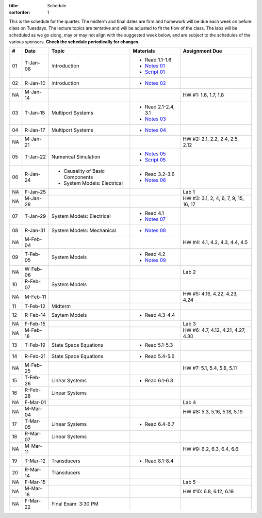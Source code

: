 :title: Schedule
:sortorder: 1

This is the schedule for the quarter. The midterm and final dates are firm and
homework will be due each week on before class on Tuesdays. The lecture topics
are tentative and will be adjusted to fit the flow of the class. The labs will
be scheduled as we go along, may or may not align with the suggested week
below, and are subject to the schedules of the various sponsors. **Check the
schedule periodically for changes.**

.. class:: table table-striped table-bordered

== ==========  ====================================  =========================  ===============
#  Date        Topic                                 Materials                  Assignment Due
== ==========  ====================================  =========================  ===============
01 T-Jan-08    Introduction                          - Read 1.1-1.6
                                                     - `Notes 01`_
                                                     - `Script 01`_
02 R-Jan-10    Introduction                          - `Notes 02`_
-- ----------  ------------------------------------  -------------------------  ---------------
NA M-Jan-14                                                                     HW #1: 1.6, 1.7, 1.8
03 T-Jan-15    Multiport Systems                     - Read 2.1-2.4, 3.1
                                                     - `Notes 03`_
04 R-Jan-17    Multiport Systems                     - `Notes 04`_
-- ----------  ------------------------------------  -------------------------  ---------------
NA M-Jan-21                                                                     HW #2: 2.1, 2.2, 2.4, 2.5, 2.12
05 T-Jan-22    Numerical Simulation                  - `Notes 05`_
                                                     - `Script 05`_
06 R-Jan-24    - Causality of Basic Components       - Read 3.2-3.6
               - System Models: Electrical
                                                     - `Notes 06`_
NA F-Jan-25                                                                     Lab 1
-- ----------  ------------------------------------  -------------------------  ---------------
NA M-Jan-28                                                                     HW #3: 3.1, 2, 4, 6, 7, 9, 15, 16, 17
07 T-Jan-29    System Models: Electrical             - Read 4.1
                                                     - `Notes 07`_
08 R-Jan-31    System Models: Mechanical             - `Notes 08`_
-- ----------  ------------------------------------  -------------------------  ---------------
NA M-Feb-04                                                                     HW #4: 4.1, 4.2, 4.3, 4.4, 4.5
09 T-Feb-05    System Models                         - Read 4.2
                                                     - `Notes 09`_
NA W-Feb-06                                                                     Lab 2
10 R-Feb-07    System Models
-- ----------  ------------------------------------  -------------------------  ---------------
NA M-Feb-11                                                                     HW #5: 4.16, 4.22, 4.23, 4.24
11 T-Feb-12    Midterm
12 R-Feb-14    Ssytem Models                         - Read 4.3-4.4
NA F-Feb-15                                                                     Lab 3
-- ----------  ------------------------------------  -------------------------  ---------------
NA M-Feb-18                                                                     HW #6: 4.7, 4.12, 4.21, 4.27, 4.30
13 T-Feb-19    State Space Equations                 - Read 5.1-5.3
14 R-Feb-21    State Space Equations                 - Read 5.4-5.6
-- ----------  ------------------------------------  -------------------------  ---------------
NA M-Feb-25                                                                     HW #7: 5.1, 5.4, 5.8, 5.11
15 T-Feb-26    Linear Systems                        - Read 6.1-6.3
16 R-Feb-28    Linear Systems
NA F-Mar-01                                                                     Lab 4
-- ----------  ------------------------------------  -------------------------  ---------------
NA M-Mar-04                                                                     HW #8: 5.3, 5.16, 5.18, 5.19
17 T-Mar-05    Linear Systems                        - Read 6.4-6.7
18 R-Mar-07    Linear Systems
-- ----------  ------------------------------------  -------------------------  ---------------
NA M-Mar-11                                                                     HW #9: 6.2, 6.3, 6.4, 6.6
19 T-Mar-12    Transducers                           - Read 8.1-8.4
20 R-Mar-14    Transducers
NA F-Mar-15                                                                     Lab 5
-- ----------  ------------------------------------  -------------------------  ---------------
NA M-Mar-18                                                                     HW #10: 6.8, 6.12, 6.19
NA F-Mar-22    Final Exam: 3:30 PM
== ==========  ====================================  =========================  ===============

.. _Notes 01: https://objects-us-east-1.dream.io/eme171/lecture-notes/2019/eme171-l01.pdf
.. _Notes 02: https://objects-us-east-1.dream.io/eme171/lecture-notes/2019/eme171-l02.pdf
.. _Notes 03: https://objects-us-east-1.dream.io/eme171/lecture-notes/2019/eme171-l03.pdf
.. _Notes 04: https://objects-us-east-1.dream.io/eme171/lecture-notes/2019/eme171-l04.pdf
.. _Notes 05: https://objects-us-east-1.dream.io/eme171/lecture-notes/2019/eme171-l05.pdf
.. _Notes 06: https://objects-us-east-1.dream.io/eme171/lecture-notes/2019/eme171-l06.pdf
.. _Notes 07: https://objects-us-east-1.dream.io/eme171/lecture-notes/2019/eme171-l07.pdf
.. _Notes 08: https://objects-us-east-1.dream.io/eme171/lecture-notes/2019/eme171-l08.pdf
.. _Notes 09: https://objects-us-east-1.dream.io/eme171/lecture-notes/2019/eme171-l09.pdf
.. _Script 01: {filename}/pages/ebike-simulation.rst
.. _Script 05: {filename}/pages/dc-motor-simulation.rst
